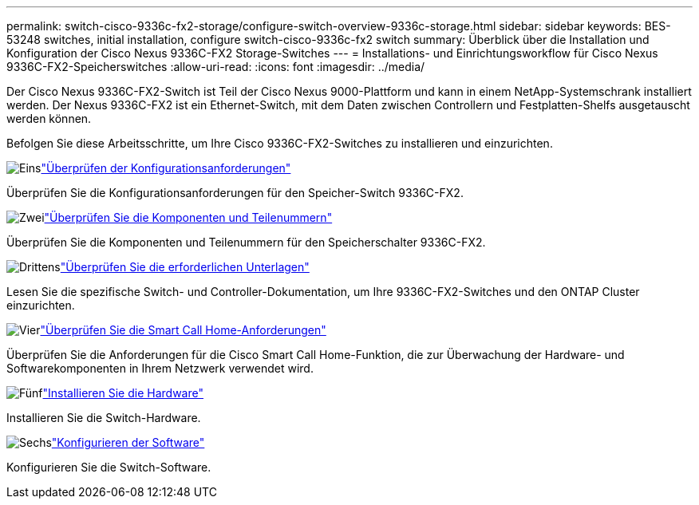 ---
permalink: switch-cisco-9336c-fx2-storage/configure-switch-overview-9336c-storage.html 
sidebar: sidebar 
keywords: BES-53248 switches, initial installation, configure switch-cisco-9336c-fx2 switch 
summary: Überblick über die Installation und Konfiguration der Cisco Nexus 9336C-FX2 Storage-Switches 
---
= Installations- und Einrichtungsworkflow für Cisco Nexus 9336C-FX2-Speicherswitches
:allow-uri-read: 
:icons: font
:imagesdir: ../media/


[role="lead"]
Der Cisco Nexus 9336C-FX2-Switch ist Teil der Cisco Nexus 9000-Plattform und kann in einem NetApp-Systemschrank installiert werden. Der Nexus 9336C-FX2 ist ein Ethernet-Switch, mit dem Daten zwischen Controllern und Festplatten-Shelfs ausgetauscht werden können.

Befolgen Sie diese Arbeitsschritte, um Ihre Cisco 9336C-FX2-Switches zu installieren und einzurichten.

.image:https://raw.githubusercontent.com/NetAppDocs/common/main/media/number-1.png["Eins"]link:configure-reqs-9336c-storage.html["Überprüfen der Konfigurationsanforderungen"]
[role="quick-margin-para"]
Überprüfen Sie die Konfigurationsanforderungen für den Speicher-Switch 9336C-FX2.

.image:https://raw.githubusercontent.com/NetAppDocs/common/main/media/number-2.png["Zwei"]link:components-9336c-storage.html["Überprüfen Sie die Komponenten und Teilenummern"]
[role="quick-margin-para"]
Überprüfen Sie die Komponenten und Teilenummern für den Speicherschalter 9336C-FX2.

.image:https://raw.githubusercontent.com/NetAppDocs/common/main/media/number-3.png["Drittens"]link:required-documentation-9336c-storage.html["Überprüfen Sie die erforderlichen Unterlagen"]
[role="quick-margin-para"]
Lesen Sie die spezifische Switch- und Controller-Dokumentation, um Ihre 9336C-FX2-Switches und den ONTAP Cluster einzurichten.

.image:https://raw.githubusercontent.com/NetAppDocs/common/main/media/number-4.png["Vier"]link:smart-call-9336c-storage.html["Überprüfen Sie die Smart Call Home-Anforderungen"]
[role="quick-margin-para"]
Überprüfen Sie die Anforderungen für die Cisco Smart Call Home-Funktion, die zur Überwachung der Hardware- und Softwarekomponenten in Ihrem Netzwerk verwendet wird.

.image:https://raw.githubusercontent.com/NetAppDocs/common/main/media/number-5.png["Fünf"]link:install-9336c-storage.html["Installieren Sie die Hardware"]
[role="quick-margin-para"]
Installieren Sie die Switch-Hardware.

.image:https://raw.githubusercontent.com/NetAppDocs/common/main/media/number-6.png["Sechs"]link:configure-software-overview-9336c-storage.html["Konfigurieren der Software"]
[role="quick-margin-para"]
Konfigurieren Sie die Switch-Software.
